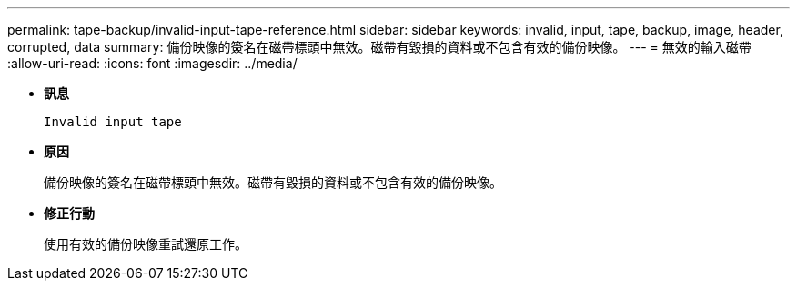 ---
permalink: tape-backup/invalid-input-tape-reference.html 
sidebar: sidebar 
keywords: invalid, input, tape, backup, image, header, corrupted, data 
summary: 備份映像的簽名在磁帶標頭中無效。磁帶有毀損的資料或不包含有效的備份映像。 
---
= 無效的輸入磁帶
:allow-uri-read: 
:icons: font
:imagesdir: ../media/


* *訊息*
+
`Invalid input tape`

* *原因*
+
備份映像的簽名在磁帶標頭中無效。磁帶有毀損的資料或不包含有效的備份映像。

* *修正行動*
+
使用有效的備份映像重試還原工作。


